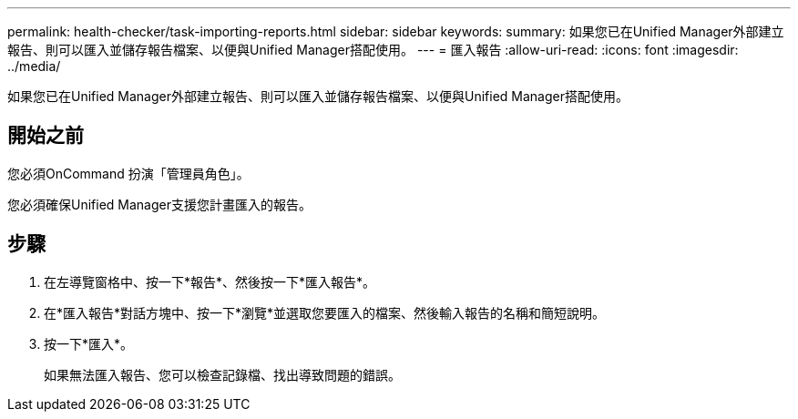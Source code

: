 ---
permalink: health-checker/task-importing-reports.html 
sidebar: sidebar 
keywords:  
summary: 如果您已在Unified Manager外部建立報告、則可以匯入並儲存報告檔案、以便與Unified Manager搭配使用。 
---
= 匯入報告
:allow-uri-read: 
:icons: font
:imagesdir: ../media/


[role="lead"]
如果您已在Unified Manager外部建立報告、則可以匯入並儲存報告檔案、以便與Unified Manager搭配使用。



== 開始之前

您必須OnCommand 扮演「管理員角色」。

您必須確保Unified Manager支援您計畫匯入的報告。



== 步驟

. 在左導覽窗格中、按一下*報告*、然後按一下*匯入報告*。
. 在*匯入報告*對話方塊中、按一下*瀏覽*並選取您要匯入的檔案、然後輸入報告的名稱和簡短說明。
. 按一下*匯入*。
+
如果無法匯入報告、您可以檢查記錄檔、找出導致問題的錯誤。



